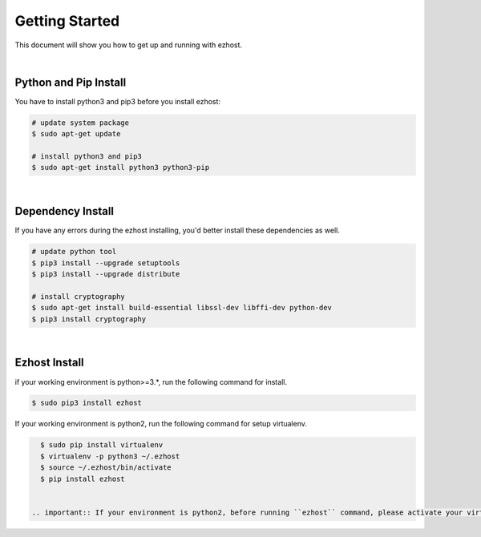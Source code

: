Getting Started
===============

This document will show you how to get up and running with ezhost.

|

Python and Pip Install
-------------------------

You have to install python3 and pip3 before you install ezhost:

.. code-block:: bash

   # update system package
   $ sudo apt-get update

   # install python3 and pip3
   $ sudo apt-get install python3 python3-pip

|

Dependency Install
---------------------

If you have any errors during the ezhost installing, you'd better install these dependencies as well.

.. code-block:: bash

   # update python tool
   $ pip3 install --upgrade setuptools
   $ pip3 install --upgrade distribute

   # install cryptography
   $ sudo apt-get install build-essential libssl-dev libffi-dev python-dev
   $ pip3 install cryptography
  
|

Ezhost Install
---------------

if your working environment is python>=3.*, run the following command for install.

.. code-block:: bash
  
   $ sudo pip3 install ezhost

If your working environment is python2, run the following command for setup virtualenv.

.. code-block:: bash
  
   $ sudo pip install virtualenv
   $ virtualenv -p python3 ~/.ezhost
   $ source ~/.ezhost/bin/activate
   $ pip install ezhost


 .. important:: If your environment is python2, before running ``ezhost`` command, please activate your virtualenv at first ``source ~/.ezhost/bin/activate``.
